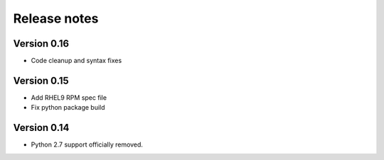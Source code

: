 Release notes
=============

Version 0.16
------------
- Code cleanup and syntax fixes

Version 0.15
------------
- Add RHEL9 RPM spec file
- Fix python package build

Version 0.14
------------

- Python 2.7 support officially removed.
